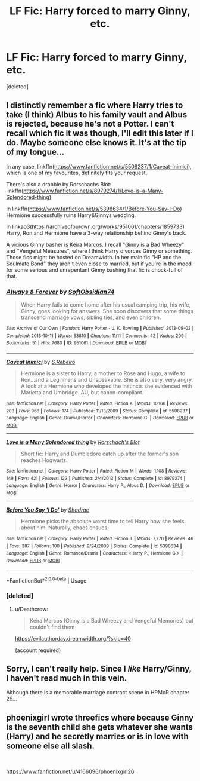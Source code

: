#+TITLE: LF Fic: Harry forced to marry Ginny, etc.

* LF Fic: Harry forced to marry Ginny, etc.
:PROPERTIES:
:Score: 0
:DateUnix: 1545217646.0
:DateShort: 2018-Dec-19
:FlairText: Request
:END:
[deleted]


** I distinctly remember a fic where Harry tries to take (I think) Albus to his family vault and Albus is rejected, because he's not a Potter. I can't recall which fic it was though, I'll edit this later if I do. Maybe someone else knows it. It's at the tip of my tongue...

In any case, linkffn([[https://www.fanfiction.net/s/5508237/1/Caveat-Inimici]]), which is one of my favourites, definitely fits your request.

There's also a drabble by Rorschachs Blot: linkffn([[https://www.fanfiction.net/s/8979274/1/Love-is-a-Many-Splendored-thing]])

In linkffn([[https://www.fanfiction.net/s/5398634/1/Before-You-Say-I-Do]]) Hermione successfully ruins Harry&Ginnys wedding.

In linkao3([[https://archiveofourown.org/works/951061/chapters/1859733]]) Harry, Ron and Hermione have a 3-way relationship behind Ginny's back.

A vicious Ginny basher is Keira Marcos. I recall "Ginny is a Bad Wheezy" and "Vengeful Measures", where I think Harry divorces Ginny or something. Those fics might be hosted on Dreamwidth. In her main fic "HP and the Soulmate Bond" they aren't even close to married, but if you're in the mood for some serious and unrepentant Ginny bashing that fic is chock-full of that.
:PROPERTIES:
:Author: Deathcrow
:Score: 4
:DateUnix: 1545222443.0
:DateShort: 2018-Dec-19
:END:

*** [[https://archiveofourown.org/works/951061][*/Always & Forever/*]] by [[https://www.archiveofourown.org/users/SoftObsidian74/pseuds/SoftObsidian74][/SoftObsidian74/]]

#+begin_quote
  When Harry fails to come home after his usual camping trip, his wife, Ginny, goes looking for answers. She soon discovers that some things transcend marriage vows, sibling ties, and even children.
#+end_quote

^{/Site/:} ^{Archive} ^{of} ^{Our} ^{Own} ^{*|*} ^{/Fandom/:} ^{Harry} ^{Potter} ^{-} ^{J.} ^{K.} ^{Rowling} ^{*|*} ^{/Published/:} ^{2013-09-02} ^{*|*} ^{/Completed/:} ^{2013-10-11} ^{*|*} ^{/Words/:} ^{53810} ^{*|*} ^{/Chapters/:} ^{11/11} ^{*|*} ^{/Comments/:} ^{42} ^{*|*} ^{/Kudos/:} ^{209} ^{*|*} ^{/Bookmarks/:} ^{51} ^{*|*} ^{/Hits/:} ^{7680} ^{*|*} ^{/ID/:} ^{951061} ^{*|*} ^{/Download/:} ^{[[https://archiveofourown.org/downloads/So/SoftObsidian74/951061/Always%20amp%20Forever.epub?updated_at=1531924527][EPUB]]} ^{or} ^{[[https://archiveofourown.org/downloads/So/SoftObsidian74/951061/Always%20amp%20Forever.mobi?updated_at=1531924527][MOBI]]}

--------------

[[https://www.fanfiction.net/s/5508237/1/][*/Caveat Inimici/*]] by [[https://www.fanfiction.net/u/411060/S-Rebeiro][/S.Rebeiro/]]

#+begin_quote
  Hermione is a sister to Harry, a mother to Rose and Hugo, a wife to Ron...and a Legilimens and Unspeakable. She is also very, very angry. A look at a Hermione who developed the instincts she evidenced with Marietta and Umbridge. AU, but canon-compliant.
#+end_quote

^{/Site/:} ^{fanfiction.net} ^{*|*} ^{/Category/:} ^{Harry} ^{Potter} ^{*|*} ^{/Rated/:} ^{Fiction} ^{K} ^{*|*} ^{/Words/:} ^{10,166} ^{*|*} ^{/Reviews/:} ^{203} ^{*|*} ^{/Favs/:} ^{968} ^{*|*} ^{/Follows/:} ^{174} ^{*|*} ^{/Published/:} ^{11/13/2009} ^{*|*} ^{/Status/:} ^{Complete} ^{*|*} ^{/id/:} ^{5508237} ^{*|*} ^{/Language/:} ^{English} ^{*|*} ^{/Genre/:} ^{Drama/Horror} ^{*|*} ^{/Characters/:} ^{Hermione} ^{G.} ^{*|*} ^{/Download/:} ^{[[http://www.ff2ebook.com/old/ffn-bot/index.php?id=5508237&source=ff&filetype=epub][EPUB]]} ^{or} ^{[[http://www.ff2ebook.com/old/ffn-bot/index.php?id=5508237&source=ff&filetype=mobi][MOBI]]}

--------------

[[https://www.fanfiction.net/s/8979274/1/][*/Love is a Many Splendored thing/*]] by [[https://www.fanfiction.net/u/686093/Rorschach-s-Blot][/Rorschach's Blot/]]

#+begin_quote
  Short fic: Harry and Dumbledore catch up after the former's son reaches Hogwarts.
#+end_quote

^{/Site/:} ^{fanfiction.net} ^{*|*} ^{/Category/:} ^{Harry} ^{Potter} ^{*|*} ^{/Rated/:} ^{Fiction} ^{M} ^{*|*} ^{/Words/:} ^{1,108} ^{*|*} ^{/Reviews/:} ^{149} ^{*|*} ^{/Favs/:} ^{421} ^{*|*} ^{/Follows/:} ^{123} ^{*|*} ^{/Published/:} ^{2/4/2013} ^{*|*} ^{/Status/:} ^{Complete} ^{*|*} ^{/id/:} ^{8979274} ^{*|*} ^{/Language/:} ^{English} ^{*|*} ^{/Genre/:} ^{Horror} ^{*|*} ^{/Characters/:} ^{Harry} ^{P.,} ^{Albus} ^{D.} ^{*|*} ^{/Download/:} ^{[[http://www.ff2ebook.com/old/ffn-bot/index.php?id=8979274&source=ff&filetype=epub][EPUB]]} ^{or} ^{[[http://www.ff2ebook.com/old/ffn-bot/index.php?id=8979274&source=ff&filetype=mobi][MOBI]]}

--------------

[[https://www.fanfiction.net/s/5398634/1/][*/Before You Say 'I Do'/*]] by [[https://www.fanfiction.net/u/2011671/Shadrac][/Shadrac/]]

#+begin_quote
  Hermione picks the absolute worst time to tell Harry how she feels about him. Naturally, chaos ensues.
#+end_quote

^{/Site/:} ^{fanfiction.net} ^{*|*} ^{/Category/:} ^{Harry} ^{Potter} ^{*|*} ^{/Rated/:} ^{Fiction} ^{T} ^{*|*} ^{/Words/:} ^{7,770} ^{*|*} ^{/Reviews/:} ^{46} ^{*|*} ^{/Favs/:} ^{387} ^{*|*} ^{/Follows/:} ^{100} ^{*|*} ^{/Published/:} ^{9/24/2009} ^{*|*} ^{/Status/:} ^{Complete} ^{*|*} ^{/id/:} ^{5398634} ^{*|*} ^{/Language/:} ^{English} ^{*|*} ^{/Genre/:} ^{Romance/Drama} ^{*|*} ^{/Characters/:} ^{<Harry} ^{P.,} ^{Hermione} ^{G.>} ^{*|*} ^{/Download/:} ^{[[http://www.ff2ebook.com/old/ffn-bot/index.php?id=5398634&source=ff&filetype=epub][EPUB]]} ^{or} ^{[[http://www.ff2ebook.com/old/ffn-bot/index.php?id=5398634&source=ff&filetype=mobi][MOBI]]}

--------------

*FanfictionBot*^{2.0.0-beta} | [[https://github.com/tusing/reddit-ffn-bot/wiki/Usage][Usage]]
:PROPERTIES:
:Author: FanfictionBot
:Score: 2
:DateUnix: 1545222464.0
:DateShort: 2018-Dec-19
:END:


*** [deleted]
:PROPERTIES:
:Score: 1
:DateUnix: 1545308686.0
:DateShort: 2018-Dec-20
:END:

**** u/Deathcrow:
#+begin_quote
  Keira Marcos (Ginny is a Bad Wheezy and Vengeful Memories) but couldn't find them
#+end_quote

[[https://evilauthorday.dreamwidth.org/?skip=40]]

(account required)
:PROPERTIES:
:Author: Deathcrow
:Score: 1
:DateUnix: 1545311150.0
:DateShort: 2018-Dec-20
:END:


** Sorry, I can't really help. Since I /like/ Harry/Ginny, I haven't read much in this vein.

Although there is a memorable marriage contract scene in HPMoR chapter 26...
:PROPERTIES:
:Author: thrawnca
:Score: 2
:DateUnix: 1545220389.0
:DateShort: 2018-Dec-19
:END:


** phoenixgirl wrote threefics where because Ginny is the seventh child she gets whatever she wants (Harry) and he secretly marries or is in love with someone else all slash.

​

[[https://www.fanfiction.net/u/4166096/phoenixgirl26]]
:PROPERTIES:
:Author: mannd1068
:Score: 1
:DateUnix: 1545227360.0
:DateShort: 2018-Dec-19
:END:
